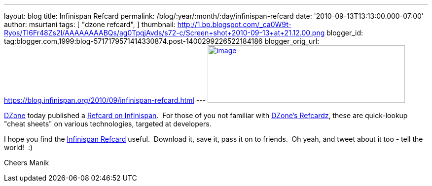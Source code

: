 ---
layout: blog
title: Infinispan Refcard
permalink: /blog/:year/:month/:day/infinispan-refcard
date: '2010-09-13T13:13:00.000-07:00'
author: msurtani
tags: [ "dzone refcard",
]
thumbnail: http://1.bp.blogspot.com/_ca0W9t-Ryos/TI6Fr48Zs2I/AAAAAAAABQs/ag0TpqjAvds/s72-c/Screen+shot+2010-09-13+at+21.12.00.png
blogger_id: tag:blogger.com,1999:blog-5717179571414330874.post-1400299226522184186
blogger_orig_url: https://blog.infinispan.org/2010/09/infinispan-refcard.html
---
http://1.bp.blogspot.com/_ca0W9t-Ryos/TI6Fr48Zs2I/AAAAAAAABQs/ag0TpqjAvds/s1600/Screen+shot+2010-09-13+at+21.12.00.png[image:http://1.bp.blogspot.com/_ca0W9t-Ryos/TI6Fr48Zs2I/AAAAAAAABQs/ag0TpqjAvds/s400/Screen+shot+2010-09-13+at+21.12.00.png[image,width=400,height=117]]


http://www.dzone.com/links/index.html[DZone] today published a
http://refcardz.dzone.com/refcardz/getting-started-infinispan[Refcard on
Infinispan].  For those of you not familiar with
http://refcardz.dzone.com/[DZone's Refcardz], these are quick-lookup
"cheat sheets" on various technologies, targeted at developers.


I hope you find the
http://refcardz.dzone.com/refcardz/getting-started-infinispan[Infinispan
Refcard] useful.  Download it, save it, pass it on to friends.  Oh yeah,
and tweet about it too - tell the world!  :)

Cheers
Manik
